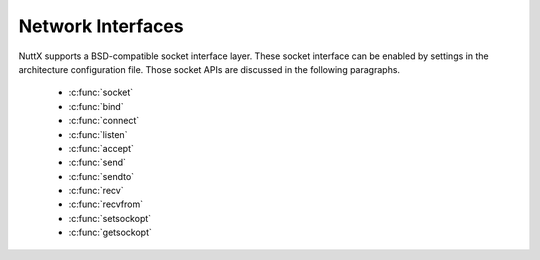 ==================
Network Interfaces
==================

NuttX supports a BSD-compatible socket interface layer. These socket
interface can be enabled by settings in the architecture configuration
file. Those socket APIs are discussed in
the following paragraphs.

  - :c:func:`socket`
  - :c:func:`bind`
  - :c:func:`connect`
  - :c:func:`listen`
  - :c:func:`accept`
  - :c:func:`send`
  - :c:func:`sendto`
  - :c:func:`recv`
  - :c:func:`recvfrom`
  - :c:func:`setsockopt`
  - :c:func:`getsockopt`

.. c:function:: int socket(int domain, int type, int protocol);

  Creates an endpoint for communication and
  returns a descriptor.

  :param domain: (see sys/socket.h)
  :param type: (see sys/socket.h)
  :param protocol: (see sys/socket.h)

  :return:
    0 on success; -1 on error with
    ``errno`` set appropriately:

    -  ``EACCES``. Permission to create a socket of the specified type
       and/or protocol is denied.
    -  ``EAFNOSUPPORT``. The implementation does not support the specified
       address family.
    -  ``EINVAL``. Unknown protocol, or protocol family not available.
    -  ``EMFILE``. Process file table overflow.
    -  ``ENFILE`` The system limit on the total number of open files has
       been reached.
    -  ``ENOBUFS`` or ``ENOMEM``. Insufficient memory is available. The
       socket cannot be created until sufficient resources are freed.
    -  ``EPROTONOSUPPORT``. The protocol type or the specified protocol is
       not supported within this domain.

.. c:function:: int bind(int sockfd, const struct sockaddr *addr, socklen_t addrlen)

  Gives the socket sockfd the local address
  ``addr``. ``addr`` is ``addrlen`` bytes long. Traditionally, this is
  called "assigning a name to a socket." When a socket is created with
  ``socket()``, it exists in a name space (address family) but has no name
  assigned.

  :param sockfd: Socket descriptor from socket.
  :param addr: Socket local address.
  :param addrlen: Length of ``addr``.

  :return: 0 on success; -1 on error with ``errno`` set appropriately:
    - ``EACCES`` The address is protected, and the user is not the
    superuser.
    - ``EADDRINUSE`` The given address is already in use.
    - ``EBADF`` ``sockfd`` is not a valid descriptor.
    - ``EINVAL`` The socket is already bound to an address.
    - ``ENOTSOCK`` ``sockfd`` is a descriptor for a file, not a socket.

.. c:function:: int connect(int sockfd, const struct sockaddr *addr, socklen_t addrlen);

  ``connect()`` connects the socket referred to by the
  file descriptor ``sockfd`` to the address specified by ``addr``. The
  ``addrlen`` argument specifies the size of ``addr``. The format of the
  address in ``addr`` is determined by the address space of the socket
  sockfd. If the socket sockfd is of type SOCK_DGRAM then ``addr`` is the
  address to which datagrams are sent by default, and the only address
  from which datagrams are received. If the socket is of type SOCK_STREAM
  or SOCK_SEQPACKET, this call attempts to make a connection to the socket
  that is bound to the address specified by ``addr``. Generally,
  connection-based protocol sockets may successfully ``connect()`` only
  once; connectionless protocol sockets may use ``connect()`` multiple
  times to change their association. Connectionless sockets may dissolve
  the association by connecting to an address with the sa_family member of
  sockaddr set to AF_UNSPEC.

  **Input Parameters:**

  -  ``sockfd``: Socket descriptor returned by ``socket()``
  -  ``addr``: Server address (form depends on type of socket)
  -  ``addrlen``: Length of actual ``addr``

  **Returned Value:** 0 on success; -1 on error with
  ```errno`` <#ErrnoAccess>`__ set appropriately:

  ``EACCES`` or EPERM: The user tried to connect to a broadcast address
  without having the socket broadcast flag enabled or the connection
  request failed because of a local firewall rule.

  ``EADDRINUSE`` Local address is already in use.

  ``EAFNOSUPPORT`` The passed address didn't have the correct address
  family in its sa_family field.

  ``EAGAIN`` No more free local ports or insufficient entries in the
  routing cache. For PF_INET.

  ``EALREADY`` The socket is non-blocking and a previous connection
  attempt has not yet been completed.

  ``EBADF`` The file descriptor is not a valid index in the descriptor
  table.

  ``ECONNREFUSED`` No one listening on the remote address.

  ``EFAULT`` The socket structure address is outside the user's address
  space.

  ``EINPROGRESS`` The socket is non-blocking and the connection cannot be
  completed immediately.

  ``EINTR`` The system call was interrupted by a signal that was caught.

  ``EISCONN`` The socket is already connected.

  ``ENETUNREACH`` Network is unreachable.

  ``ENOTSOCK`` The file descriptor is not associated with a socket.

  ``ETIMEDOUT`` Timeout while attempting connection. The server may be too
  busy to accept new connections.

.. c:function:: int listen(int sockfd, int backlog);

  To accept connections, a socket is first created with
  ``socket()``, a willingness to accept incoming connections and a queue
  limit for incoming connections are specified with ``listen()``, and then
  the connections are accepted with ``accept()``. The ``listen()`` call
  applies only to sockets of type ``SOCK_STREAM`` or ``SOCK_SEQPACKET``.

  **Input Parameters:**

  -  ``sockfd``: Socket descriptor of the bound socket.
  -  ``backlog``: The maximum length the queue of pending connections may
     grow. If a connection request arrives with the queue full, the client
     may receive an error with an indication of ECONNREFUSED or, if the
     underlying protocol supports retransmission, the request may be
     ignored so that retries succeed.

  **Returned Value:** On success, zero is returned. On error, -1 is
  returned, and ```errno`` <#ErrnoAccess>`__ is set appropriately.

  -  ``EADDRINUSE``: Another socket is already listening on the same port.
  -  ``EBADF``: The argument ``sockfd`` is not a valid descriptor.
  -  ``ENOTSOCK``: The argument ``sockfd`` is not a socket.
  -  ``EOPNOTSUPP``: The socket is not of a type that supports the listen
     operation.

.. c:function:: int accept(int sockfd, struct sockaddr *addr, socklen_t *addrlen);

  The ``accept()`` function is used with connection-based
  socket types (``SOCK_STREAM``, ``SOCK_SEQPACKET`` and ``SOCK_RDM``). It
  extracts the first connection request on the queue of pending
  connections, creates a new connected socket with most of the same
  properties as ``sockfd``, and allocates a new socket descriptor for the
  socket, which is returned. The newly created socket is no longer in the
  listening state. The original socket ``sockfd`` is unaffected by this
  call. Per file descriptor flags are not inherited across an accept.

  The ``sockfd`` argument is a socket descriptor that has been created
  with ``socket()``, bound to a local address with ``bind()``, and is
  listening for connections after a call to ``listen()``.

  On return, the ``addr`` structure is filled in with the address of the
  connecting entity. The ``addrlen`` argument initially contains the size
  of the structure pointed to by ``addr``; on return it will contain the
  actual length of the address returned.

  If no pending connections are present on the queue, and the socket is
  not marked as non-blocking, accept blocks the caller until a connection
  is present. If the socket is marked non-blocking and no pending
  connections are present on the queue, accept returns ``EAGAIN``.

  **Input Parameters:**

  -  ``sockfd``: Socket descriptor of the listening socket.
  -  ``addr``: Receives the address of the connecting client.
  -  ``addrlen``: Input: allocated size of ``addr``, Return: returned size
     of ``addr``.

  **Returned Value:** Returns -1 on error. If it succeeds, it returns a
  non-negative integer that is a descriptor for the accepted socket.

  -  ``EAGAIN`` or ``EWOULDBLOCK``: The socket is marked non-blocking and
     no connections are present to be accepted.
  -  ``EBADF``: The descriptor is invalid.
  -  ``ENOTSOCK``: The descriptor references a file, not a socket.
  -  ``EOPNOTSUPP``: The referenced socket is not of type ``SOCK_STREAM``.
  -  ``EINTR``: The system call was interrupted by a signal that was
     caught before a valid connection arrived.
  -  ``ECONNABORTED``: A connection has been aborted.
  -  ``EINVAL``: Socket is not listening for connections.
  -  ``EMFILE``: The per-process limit of open file descriptors has been
     reached.
  -  ``ENFILE``: The system maximum for file descriptors has been reached.
  -  ``EFAULT``: The addr parameter is not in a writable part of the user
     address space.
  -  ``ENOBUFS`` or ``ENOMEM``: Not enough free memory.
  -  ``EPROTO``: Protocol error.
  -  ``EPERM``: Firewall rules forbid connection.

.. c:function:: ssize_t send(int sockfd, const void *buf, size_t len, int flags);

  The ``send()`` call may be used only when the socket is
  in a connected state (so that the intended recipient is known). The only
  difference between ``send()`` and ``write()`` is the presence of
  ``flags``. With ``zero`` flags parameter, ``send()`` is equivalent to
  ``write()``. Also, ``send(s,buf,len,flags)`` is equivalent to
  ``sendto(s,buf,len,flags,NULL,0)``.

  **Input Parameters:**

  -  ``sockfd``: Socket descriptor of socket
  -  ``buf``: Data to send
  -  ``len``: Length of data to send
  -  ``flags``: Send flags

  **Returned Value:** See ```sendto()`` <#sendto>`__.

.. c:function:: ssize_t sendto(int sockfd, const void *buf, size_t len, int flags, \
               const struct sockaddr *to, socklen_t tolen);

  If ``sendto()`` is used on a connection-mode
  (SOCK_STREAM, SOCK_SEQPACKET) socket, the parameters to and tolen are
  ignored (and the error EISCONN may be returned when they are not NULL
  and 0), and the error ENOTCONN is returned when the socket was not
  actually connected.

  **Input Parameters:**

  -  ``sockfd``: Socket descriptor of socket
  -  ``buf``: Data to send
  -  ``len``: Length of data to send
  -  ``flags``: Send flags
  -  ``to``: Address of recipient
  -  ``tolen``: The length of the address structure

  **Returned Value:** On success, returns the number of characters sent.
  On error, -1 is returned, and ```errno`` <#ErrnoAccess>`__ is set
  appropriately:

  -  ``EAGAIN`` or ``EWOULDBLOCK``. The socket is marked non-blocking and
     the requested operation would block.
  -  ``EBADF``. An invalid descriptor was specified.
  -  ``ECONNRESET``. Connection reset by peer.
  -  ``EDESTADDRREQ``. The socket is not connection-mode, and no peer
     address is set.
  -  ``EFAULT``. An invalid user space address was specified for a
     parameter.
  -  ``EINTR``. A signal occurred before any data was transmitted.
  -  ``EINVAL``. Invalid argument passed.
  -  ``EISCONN``. The connection-mode socket was connected already but a
     recipient was specified. (Now either this error is returned, or the
     recipient specification is ignored.)
  -  ``EMSGSIZE``. The socket type requires that message be sent
     atomically, and the size of the message to be sent made this
     impossible.
  -  ``ENOBUFS``. The output queue for a network interface was full. This
     generally indicates that the interface has stopped sending, but may
     be caused by transient congestion.
  -  ``ENOMEM``. No memory available.
  -  ``ENOTCONN``. The socket is not connected, and no target has been
     given.
  -  ``ENOTSOCK``. The argument s is not a socket.
  -  ``EOPNOTSUPP``. Some bit in the flags argument is inappropriate for
     the socket type.
  -  ``EPIPE``. The local end has been shut down on a connection oriented
     socket. In this case the process will also receive a SIGPIPE unless
     MSG_NOSIGNAL is set.

.. c:function:: ssize_t recv(int sockfd, void *buf, size_t len, int flags);

  The ``recv()`` call is identical to
  ```recvfrom()`` <#recvfrom>`__ with a NULL ``from`` parameter.

  **Input Parameters:**

  -  sockfd: Socket descriptor of socket
  -  buf: Buffer to receive data
  -  len: Length of buffer
  -  flags: Receive flags

  **Returned Value:** See ```recvfrom()`` <#recvfrom>`__.

.. c:function:: ssize_t recvfrom(int sockfd, void *buf, size_t len, int flags, \
                 struct sockaddr *from, socklen_t *fromlen);

  ``recvfrom()`` receives messages from a socket, and may
  be used to receive data on a socket whether or not it is
  connection-oriented.

  If ``from`` is not NULL, and the underlying protocol provides the source
  address, this source address is filled in. The argument ``fromlen``
  initialized to the size of the buffer associated with ``from``, and
  modified on return to indicate the actual size of the address stored
  there.

  **Input Parameters:**

  -  ``sockfd``: Socket descriptor of socket.
  -  ``buf``: Buffer to receive data.
  -  ``len``: Length of buffer.
  -  ``flags``: Receive flags.
  -  ``from``: Address of source.
  -  ``fromlen``: The length of the address structure.

  **Returned Value:** On success, returns the number of characters sent.
  If no data is available to be received and the peer has performed an
  orderly shutdown, recv() will return 0. Otherwise, on errors, -1 is
  returned, and ```errno`` <#ErrnoAccess>`__ is set appropriately:

  -  ``EAGAIN``. The socket is marked non-blocking and the receive
     operation would block, or a receive timeout had been set and the
     timeout expired before data was received.
  -  ``EBADF``. The argument ``sockfd`` is an invalid descriptor.
  -  ``ECONNREFUSED``. A remote host refused to allow the network
     connection (typically because it is not running the requested
     service).
  -  ``EFAULT``. The receive buffer pointer(s) point outside the process's
     address space.
  -  ``EINTR``. The receive was interrupted by delivery of a signal before
     any data were available.
  -  ``EINVAL``. Invalid argument passed.
  -  ``ENOMEM``. Could not allocate memory.
  -  ``ENOTCONN``. The socket is associated with a connection-oriented
     protocol and has not been connected.
  -  ``ENOTSOCK``. The argument ``sockfd`` does not refer to a socket.

.. c:function:: int setsockopt(int sockfd, int level, int option, \
               const void *value, socklen_t value_len);

  ``setsockopt()`` sets the option specified by the
  ``option`` argument, at the protocol level specified by the ``level``
  argument, to the value pointed to by the ``value`` argument for the
  socket associated with the file descriptor specified by the ``sockfd``
  argument.

  The ``level`` argument specifies the protocol level of the option. To
  set options at the socket level, specify the level argument as
  SOL_SOCKET.

  See ``sys/socket.h`` for a complete list of values for the ``option``
  argument.

  **Input Parameters:**

  -  ``sockfd``: Socket descriptor of socket
  -  ``level``: Protocol level to set the option
  -  ``option``: identifies the option to set
  -  ``value``: Points to the argument value
  -  ``value_len``: The length of the argument value

  **Returned Value:** On success, returns the number of characters sent.
  On error, -1 is returned, and ```errno`` <#ErrnoAccess>`__ is set
  appropriately:

  -  ``BADF``. The ``sockfd`` argument is not a valid socket descriptor.
  -  ``DOM``. The send and receive timeout values are too big to fit into
     the timeout fields in the socket structure.
  -  ``INVAL``. The specified option is invalid at the specified socket
     ``level`` or the socket has been shut down.
  -  ``ISCONN``. The socket is already connected, and a specified option
     cannot be set while the socket is connected.
  -  ``NOPROTOOPT``. The ``option`` is not supported by the protocol.
  -  ``NOTSOCK``. The ``sockfd`` argument does not refer to a socket.
  -  ``NOMEM``. There was insufficient memory available for the operation
     to complete.
  -  ``NOBUFS``. Insufficient resources are available in the system to
     complete the call.

.. c:function:: int getsockopt(int sockfd, int level, int option, void *value, socklen_t *value_len);

  ``getsockopt()`` retrieve those value for the option
  specified by the ``option`` argument for the socket specified by the
  ``sockfd`` argument. If the size of the option value is greater than
  ``value_len``, the value stored in the object pointed to by the
  ``value`` argument will be silently truncated. Otherwise, the length
  pointed to by the ``value_len`` argument will be modified to indicate
  the actual length of the ``value``.

  The ``level`` argument specifies the protocol level of the option. To
  retrieve options at the socket level, specify the level argument as
  SOL_SOCKET.

  See ``sys/socket.h`` for a complete list of values for the ``option``
  argument.

  **Input Parameters:**

  -  ``sockfd``: Socket descriptor of socket
  -  ``level``: Protocol level to set the option
  -  ``option``: Identifies the option to get
  -  ``value``: Points to the argument value
  -  ``value_len``: The length of the argument value

  **Returned Value:** On success, returns the number of characters sent.
  On error, -1 is returned, and ```errno`` <#ErrnoAccess>`__ is set
  appropriately:

  -  ``BADF``. The ``sockfd`` argument is not a valid socket descriptor.
  -  ``INVAL``. The specified option is invalid at the specified socket
     ``level`` or the socket has been shutdown.
  -  ``NOPROTOOPT``. The ``option`` is not supported by the protocol.
  -  ``NOTSOCK``. The ``sockfd`` argument does not refer to a socket.
  -  ``NOBUFS``. Insufficient resources are available in the system to
     complete the call.

